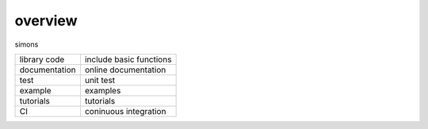 ====================
overview
====================

simons

======================    =================================================================================
library code               include basic functions
documentation              online documentation
test                       unit test
example                    examples
tutorials                  tutorials
CI                         coninuous integration
======================    =================================================================================